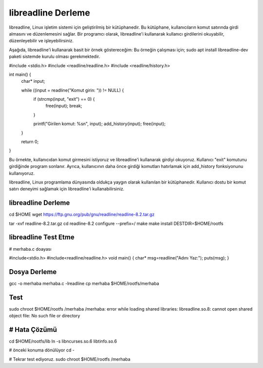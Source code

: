 libreadline Derleme
===================

libreadline, Linux işletim sistemi için geliştirilmiş bir kütüphanedir. Bu kütüphane, kullanıcıların komut satırında girdi almasını ve düzenlemesini sağlar. Bir programcı olarak, libreadline'i kullanarak kullanıcı girdilerini okuyabilir, düzenleyebilir ve işleyebilirsiniz.

Aşağıda, libreadline'i kullanarak basit bir örnek göstereceğim:
Bu örneğin çalışması için;
sudo apt install libreadline-dev paketi sistemde kurulu olması gerekmektedir.

#include <stdio.h>
#include <readline/readline.h>
#include <readline/history.h>

int main() {
    char* input;

    while ((input = readline("Komut girin: ")) != NULL) {
        if (strcmp(input, "exit") == 0) {
            free(input);
            break;
        }

        printf("Girilen komut: %s\n", input);
        add_history(input);
        free(input);
    }

    return 0;
}

Bu örnekte, kullanıcıdan komut girmesini istiyoruz ve libreadline'i kullanarak girdiyi okuyoruz. Kullanıcı "exit" komutunu girdiğinde program sonlanır. Ayrıca, kullanıcının daha önce girdiği komutları hatırlamak için add_history fonksiyonunu kullanıyoruz.

libreadline, Linux programlama dünyasında oldukça yaygın olarak kullanılan bir kütüphanedir. Kullanıcı dostu bir komut satırı deneyimi sağlamak için libreadline'i kullanabilirsiniz.

libreadline Derleme
-------------------
cd $HOME
wget https://ftp.gnu.org/pub/gnu/readline/readline-8.2.tar.gz

tar -xvf readline-8.2.tar.gz
cd readline-8.2
configure --prefix=/
make
make install DESTDIR=$HOME/rootfs

libreadline Test Etme
---------------------

# merhaba.c doayası

#include<stdio.h>
#include<readline/readline.h>
void main()
{
char* msg=readline("Adını Yaz:");
puts(msg);
}

Dosya Derleme
-------------
gcc -o merhaba merhaba.c -lreadline
cp merhaba $HOME/rootfs/merhaba

Test
----
sudo chroot $HOME/rootfs /merhaba
/merhaba: error while loading shared libraries: libreadline.so.8: cannot open shared object file: No such file or directory

# Hata Çözümü
-------------
cd $HOME/rootfs/lib
ln -s libncurses.so.6 libtinfo.so.6

# önceki konuma dönülüyor
cd -

# Tekrar test ediyoruz.
sudo chroot $HOME/rootfs /merhaba
